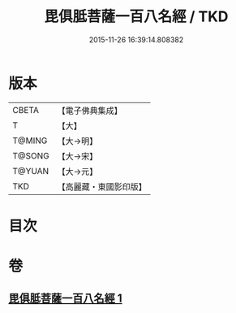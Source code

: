 #+TITLE: 毘俱胝菩薩一百八名經 / TKD
#+DATE: 2015-11-26 16:39:14.808382
* 版本
 |     CBETA|【電子佛典集成】|
 |         T|【大】     |
 |    T@MING|【大→明】   |
 |    T@SONG|【大→宋】   |
 |    T@YUAN|【大→元】   |
 |       TKD|【高麗藏・東國影印版】|

* 目次
* 卷
** [[file:KR6j0325_001.txt][毘俱胝菩薩一百八名經 1]]
